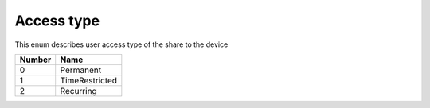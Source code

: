 Access type
---------------------------------------

This enum describes user access type of the share to the device

+-----------+-----------------------+
| Number    | Name                  |
+===========+=======================+
| 0         | Permanent             |
+-----------+-----------------------+
| 1         | TimeRestricted        |
+-----------+-----------------------+
| 2         | Recurring             |
+-----------+-----------------------+
